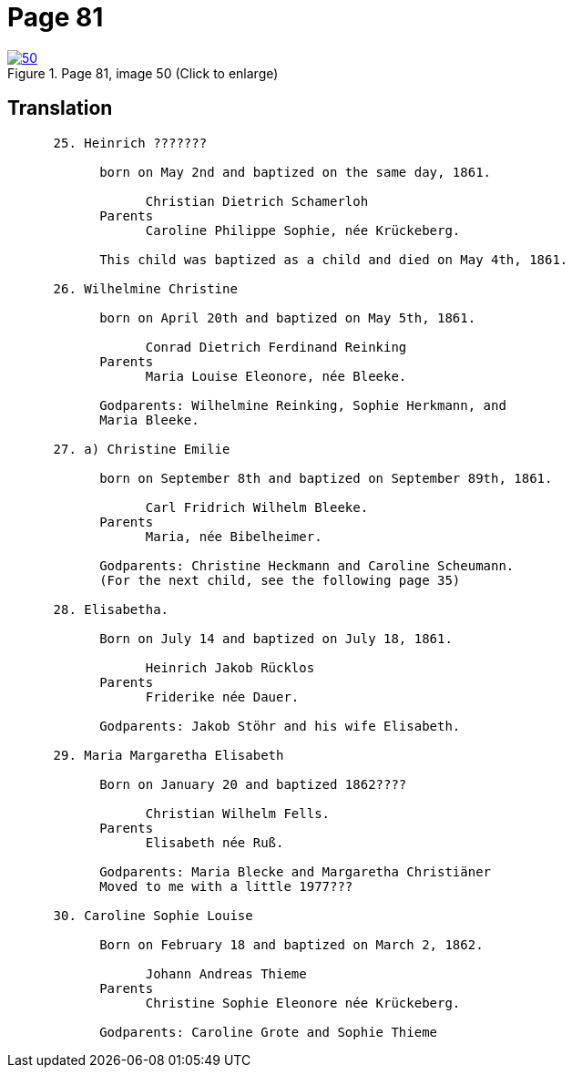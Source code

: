 = Page 81
:page-role: doc-width

image::50.jpg[align="left",title="Page 81, image 50 (Click to enlarge)",link=self]

== Translation
[role="literal-narrower"]
....
      25. Heinrich ???????

            born on May 2nd and baptized on the same day, 1861.

                  Christian Dietrich Schamerloh
            Parents
                  Caroline Philippe Sophie, née Krückeberg.

            This child was baptized as a child and died on May 4th, 1861.

      26. Wilhelmine Christine

            born on April 20th and baptized on May 5th, 1861.

                  Conrad Dietrich Ferdinand Reinking
            Parents
                  Maria Louise Eleonore, née Bleeke.

            Godparents: Wilhelmine Reinking, Sophie Herkmann, and
            Maria Bleeke.

      27. a) Christine Emilie

            born on September 8th and baptized on September 89th, 1861.

                  Carl Fridrich Wilhelm Bleeke.
            Parents
                  Maria, née Bibelheimer.

            Godparents: Christine Heckmann and Caroline Scheumann.
            (For the next child, see the following page 35)

      28. Elisabetha.

            Born on July 14 and baptized on July 18, 1861.

                  Heinrich Jakob Rücklos
            Parents
                  Friderike née Dauer.

            Godparents: Jakob Stöhr and his wife Elisabeth.

      29. Maria Margaretha Elisabeth

            Born on January 20 and baptized 1862????

                  Christian Wilhelm Fells.
            Parents
                  Elisabeth née Ruß.

            Godparents: Maria Blecke and Margaretha Christiäner
            Moved to me with a little 1977???

      30. Caroline Sophie Louise

            Born on February 18 and baptized on March 2, 1862.

                  Johann Andreas Thieme
            Parents
                  Christine Sophie Eleonore née Krückeberg.

            Godparents: Caroline Grote and Sophie Thieme
....

